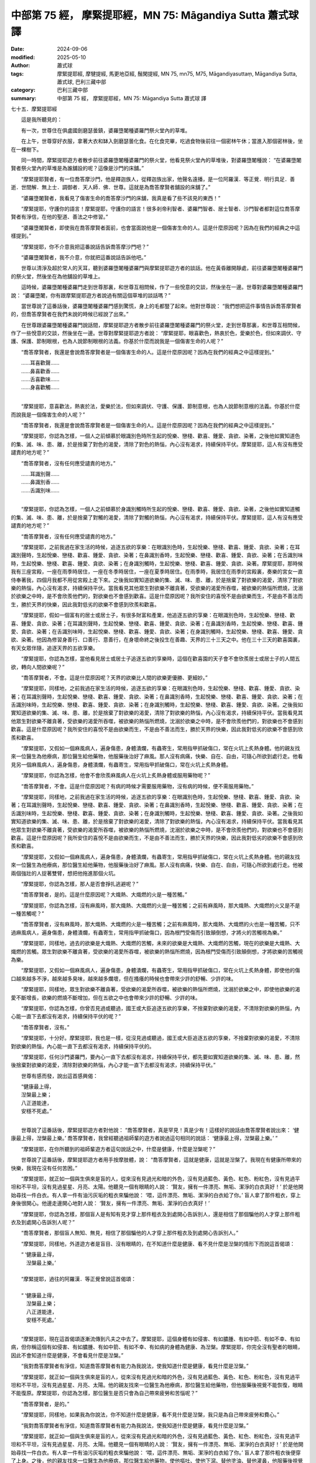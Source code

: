 中部第 75 經， 摩緊提耶經，MN 75: Māgandiya Sutta 蕭式球 譯
===============================================================

:date: 2024-09-06
:modified: 2025-05-10
:author: 蕭式球
:tags: 摩緊提耶經, 摩犍提經, 馬更地亞經, 鬚閑提經, MN 75, mn75, M75, Māgandiyasuttaṃ, Māgandiya Sutta, 蕭式球, 巴利三藏中部
:category: 巴利三藏中部
:summary: 中部第 75 經， 摩緊提耶經，MN 75: Māgandiya Sutta 蕭式球 譯



七十五．摩緊提耶經
　　
　　這是我所聽見的：

　　有一次，世尊住在俱盧國劍磨瑟曇鎮，婆羅墮闍種婆羅門祭火堂內的草堆。

　　在上午，世尊穿好衣服，拿著大衣和缽入劍磨瑟曇化食。在化食完畢，吃過食物後前往一個密林午休；當進入那個密林後，坐在一棵樹下。

　　同一時間，摩緊提耶遊方者散步前往婆羅墮闍種婆羅門的祭火堂，他看見祭火堂內的草堆後，對婆羅墮闍種說： “在婆羅墮闍賢者祭火堂內的草堆是為誰舖設的呢？這像是沙門的床舖。”

　　“摩緊提耶賢者，有一位喬答摩沙門，他是釋迦族人，從釋迦族出家，他聲名遠播，是一位阿羅漢．等正覺．明行具足．善逝．世間解．無上士．調御者．天人師．佛．世尊。這就是為喬答摩賢者舖設的床舖了。”

　　“婆羅墮闍賢者，我看見了傷害生命的喬答摩沙門的床舖，我真是看了些不該見的東西！”

　　“摩緊提耶，守護你的語言！摩緊提耶，守護你的語言！很多剎帝利智者、婆羅門智者、居士智者、沙門智者都對這位喬答摩賢者有淨信，在他的聖道、善法之中修習。”

　　“婆羅墮闍賢者，即使我在喬答摩賢者面前，也會當面說他是一個傷害生命的人。這是什麼原因呢？因為在我們的經典之中這樣提到。”

　　“摩緊提耶，你不介意我把這番說話告訴喬答摩沙門吧？”

　　“婆羅墮闍賢者，我不介意，你就把這番說話告訴他吧。”

　　世尊以清淨及超於常人的天耳，聽到婆羅墮闍種婆羅門與摩緊提耶遊方者的談話。他在黃昏離開靜處，前往婆羅墮闍種婆羅門的祭火堂，然後坐在為他舖設的草堆上。

　　這時候，婆羅墮闍種婆羅門走到世尊那裏，和世尊互相問候，作了一些悅意的交談，然後坐在一邊。世尊對婆羅墮闍種婆羅門說： “婆羅墮闍，你有跟摩緊提耶遊方者說過有關這個草堆的談話嗎？”

　　當世尊說了這番話後，婆羅墮闍種婆羅門感到驚慌，身上的毛都豎了起來。他對世尊說： “我們想把這件事情告訴喬答摩賢者的，但喬答摩賢者在我們未說的時候已經說了出來。”

　　在世尊跟婆羅墮闍種婆羅門說話間，摩緊提耶遊方者散步前往婆羅墮闍種婆羅門的祭火堂，走到世尊那裏，和世尊互相問候，作了一些悅意的交談，然後坐在一邊。世尊對摩緊提耶遊方者說： “摩緊提耶，眼喜歡色，熱衷於色，愛樂於色，但如來調伏、守護、保護、節制眼根，也為人說節制眼根的法義。你基於什麼而說我是一個傷害生命的人呢？”

　　“喬答摩賢者，我還是會說喬答摩賢者是一個傷害生命的人。這是什麼原因呢？因為在我們的經典之中這樣提到。”

| 　　……耳喜歡聲……
| 　　……鼻喜歡香……
| 　　……舌喜歡味……
| 　　……身喜歡觸……
| 

　　“摩緊提耶，意喜歡法，熱衷於法，愛樂於法，但如來調伏、守護、保護、節制意根，也為人說節制意根的法義。你基於什麼而說我是一個傷害生命的人呢？”

　　“喬答摩賢者，我還是會說喬答摩賢者是一個傷害生命的人。這是什麼原因呢？因為在我們的經典之中這樣提到。”

　　“摩緊提耶，你認為怎樣，一個人之前傾慕於眼識別色時所生起的悅樂、戀棧、歡喜、鍾愛、貪欲、染著，之後他如實知道色的集、滅、味、患、離，於是捨棄了對色的渴愛，清除了對色的熱惱，內心沒有渴求，持續保持平伏。摩緊提耶，這人有沒有應受譴責的地方呢？”

　　“喬答摩賢者，沒有任何應受譴責的地方。”

| 　　……耳識別聲……
| 　　……鼻識別香……
| 　　……舌識別味……
| 

　　“摩緊提耶，你認為怎樣，一個人之前傾慕於身識別觸時所生起的悅樂、戀棧、歡喜、鍾愛、貪欲、染著，之後他如實知道觸的集、滅、味、患、離，於是捨棄了對觸的渴愛，清除了對觸的熱惱，內心沒有渴求，持續保持平伏。摩緊提耶，這人有沒有應受譴責的地方呢？”

　　“喬答摩賢者，沒有任何應受譴責的地方。”

　　“摩緊提耶，之前我過在家生活的時候，追逐五欲的享樂：在眼識別色時，生起悅樂、戀棧、歡喜、鍾愛、貪欲、染著；在耳識別聲時，生起悅樂、戀棧、歡喜、鍾愛、貪欲、染著；在鼻識別香時，生起悅樂、戀棧、歡喜、鍾愛、貪欲、染著；在舌識別味時，生起悅樂、戀棧、歡喜、鍾愛、貪欲、染著；在身識別觸時，生起悅樂、戀棧、歡喜、鍾愛、貪欲、染著。摩緊提耶，那時候我有三座宮殿，一座在雨季時居住，一座在冬季時居住，一座在夏季時居住。在雨季時，我居住在雨季的宮殿裏，奏樂的宮女一直侍奉著我，四個月我都不用從宮殿上走下來。之後我如實知道欲樂的集、滅、味、患、離，於是捨棄了對欲樂的渴愛，清除了對欲樂的熱惱，內心沒有渴求，持續保持平伏。當我看見其他眾生對欲樂不離貪著，受欲樂的渴愛所吞噬，被欲樂的熱惱所燃燒，沈溺於欲樂之中時，是不會欣羨他們的，對欲樂也不會感到歡喜。這是什麼原因呢？我所安住的喜悅不是由欲樂而生，不是由不善法而生，勝於天界的快樂，因此我對低劣的欲樂不會感到欣羨和歡喜。

　　“摩緊提耶，假如一個富有的居士或居士子，有很多財富和產業，他追逐五欲的享樂：在眼識別色時，生起悅樂、戀棧、歡喜、鍾愛、貪欲、染著；在耳識別聲時，生起悅樂、戀棧、歡喜、鍾愛、貪欲、染著；在鼻識別香時，生起悅樂、戀棧、歡喜、鍾愛、貪欲、染著；在舌識別味時，生起悅樂、戀棧、歡喜、鍾愛、貪欲、染著；在身識別觸時，生起悅樂、戀棧、歡喜、鍾愛、貪欲、染著。他因為修習身善行、口善行、意善行，在身壞命終之後投生在善趣、天界的三十三天之中。他在三十三天的歡喜園裏，有天女眾伴隨，追逐天界的五欲享樂。

　　“摩緊提耶，你認為怎樣，當他看見居士或居士子追逐五欲的享樂時，這個在歡喜園的天子會不會欣羨居士或居士子的人間五欲，轉向人間欲樂呢？”

　　“喬答摩賢者，不會。這是什麼原因呢？天界的欲樂比人間的欲樂更優勝、更細妙。”

　　“摩緊提耶，同樣地，之前我過在家生活的時候，追逐五欲的享樂：在眼識別色時，生起悅樂、戀棧、歡喜、鍾愛、貪欲、染著；在耳識別聲時，生起悅樂、戀棧、歡喜、鍾愛、貪欲、染著；在鼻識別香時，生起悅樂、戀棧、歡喜、鍾愛、貪欲、染著；在舌識別味時，生起悅樂、戀棧、歡喜、鍾愛、貪欲、染著；在身識別觸時，生起悅樂、戀棧、歡喜、鍾愛、貪欲、染著。之後我如實知道欲樂的集、滅、味、患、離，於是捨棄了對欲樂的渴愛，清除了對欲樂的熱惱，內心沒有渴求，持續保持平伏。當我看見其他眾生對欲樂不離貪著，受欲樂的渴愛所吞噬，被欲樂的熱惱所燃燒，沈溺於欲樂之中時，是不會欣羨他們的，對欲樂也不會感到歡喜。這是什麼原因呢？我所安住的喜悅不是由欲樂而生，不是由不善法而生，勝於天界的快樂，因此我對低劣的欲樂不會感到欣羨和歡喜。

　　“摩緊提耶，又假如一個麻風病人，遍身傷患，身體潰爛，有蟲寄生，常用指甲抓破傷口，常在火坑上炙熱身體。他的親友找來一位醫生為他療病，那位醫生給他藥物，他服藥後治好了麻風。那人沒有病痛，快樂、自在、自由，可隨心所欲到處行走。他看見另一個麻風病人，遍身傷患，身體潰爛，有蟲寄生，常用指甲抓破傷口，常在火坑上炙熱身體。

　　“摩緊提耶，你認為怎樣，他會不會欣羨麻風病人在火坑上炙熱身體或服用藥物呢？”

　　“喬答摩賢者，不會。這是什麼原因呢？有病的時候才需要服用藥物，沒有病的時候，便不需服用藥物。”

　　“摩緊提耶，同樣地，之前我過在家生活的時候，追逐五欲的享樂：在眼識別色時，生起悅樂、戀棧、歡喜、鍾愛、貪欲、染著；在耳識別聲時，生起悅樂、戀棧、歡喜、鍾愛、貪欲、染著；在鼻識別香時，生起悅樂、戀棧、歡喜、鍾愛、貪欲、染著；在舌識別味時，生起悅樂、戀棧、歡喜、鍾愛、貪欲、染著；在身識別觸時，生起悅樂、戀棧、歡喜、鍾愛、貪欲、染著。之後我如實知道欲樂的集、滅、味、患、離，於是捨棄了對欲樂的渴愛，清除了對欲樂的熱惱，內心沒有渴求，持續保持平伏。當我看見其他眾生對欲樂不離貪著，受欲樂的渴愛所吞噬，被欲樂的熱惱所燃燒，沈溺於欲樂之中時，是不會欣羨他們的，對欲樂也不會感到歡喜。這是什麼原因呢？我所安住的喜悅不是由欲樂而生，不是由不善法而生，勝於天界的快樂，因此我對低劣的欲樂不會感到欣羨和歡喜。

　　“摩緊提耶，又假如一個麻風病人，遍身傷患，身體潰爛，有蟲寄生，常用指甲抓破傷口，常在火坑上炙熱身體。他的親友找來一位醫生為他療病，那位醫生給他藥物，他服藥後治好了麻風。那人沒有病痛，快樂、自在、自由，可隨心所欲到處行走。他被兩個強壯的人捉著雙臂，想把他拖進那個火坑。

　　“摩緊提耶，你認為怎樣，那人是否會掙扎逃避呢？”

　　“喬答摩賢者，是的。這是什麼原因呢？大熾熱、大熾燃的火是一種苦觸。”

　　“摩緊提耶，你認為怎樣，沒有麻風時，那大熾熱、大熾燃的火是一種苦觸；之前有麻風時，那大熾熱、大熾燃的火又是不是一種苦觸呢？”

　　“喬答摩賢者，沒有麻風時，那大熾熱、大熾燃的火是一種苦觸；之前有麻風時，那大熾熱、大熾燃的火也是一種苦觸，只不過麻風病人，遍身傷患，身體潰爛，有蟲寄生，常用指甲抓破傷口，因為根門受傷而引致顛倒想，才將火的苦觸視為樂。”

　　“摩緊提耶，同樣地，過去的欲樂是大熾熱、大熾燃的苦觸，未來的欲樂是大熾熱、大熾燃的苦觸，現在的欲樂是大熾熱、大熾燃的苦觸。眾生對欲樂不離貪著，受欲樂的渴愛所吞噬，被欲樂的熱惱所燃燒，因為根門受傷而引致顛倒想，才將欲樂的苦觸視為樂。

　　“摩緊提耶，又假如一個麻風病人，遍身傷患，身體潰爛，有蟲寄生，常用指甲抓破傷口，常在火坑上炙熱身體，即使他的傷口越來越多不淨，越來越多臭味，越來越多爛壞，但在搔癢的時候也會帶來少許的舒暢、少許的味。

　　“摩緊提耶，同樣地，眾生對欲樂不離貪著，受欲樂的渴愛所吞噬，被欲樂的熱惱所燃燒，沈溺於欲樂之中，即使他欲樂的渴愛不斷增長，欲樂的燃燒不斷增加，但在五欲之中也會帶來少許的舒暢、少許的味。

　　“摩緊提耶，你認為怎樣，你曾否見過或聽過，國王或大臣追逐五欲的享樂，不捨棄對欲樂的渴愛，不清除對欲樂的熱惱，內心能一直下去都沒有渴求，持續保持平伏的呢？”

　　“喬答摩賢者，沒有。”

　　“摩緊提耶，十分好。摩緊提耶，我也是一樣，從沒見過或聽過，國王或大臣追逐五欲的享樂，不捨棄對欲樂的渴愛，不清除對欲樂的熱惱，內心能一直下去都沒有渴求，持續保持平伏的。

　　“摩緊提耶，任何沙門婆羅門，要內心一直下去都沒有渴求，持續保持平伏，都先要如實知道欲樂的集、滅、味、患、離，然後捨棄對欲樂的渴愛，清除對欲樂的熱惱，內心才能一直下去都沒有渴求，持續保持平伏。”

　　世尊有感而發，說出這首感興偈：

| 　　“健康最上得，
|      湼槃最上樂；
|      八正道能達，
|      安穩不死處。”
| 

　　世尊說了這番話後，摩緊提耶遊方者對他說： “喬答摩賢者，真是罕見！真是少有！這樣好的說話由喬答摩賢者說出來： ‘健康最上得，湼槃最上樂。’ 喬答摩賢者，我曾經聽過祖師輩的遊方者說過這句相同的說話： ‘健康最上得，湼槃最上樂。’ ”

　　“摩緊提耶，在你所聽到的祖師輩遊方者這句說話之中，什麼是健康，什麼是湼槃呢？”

　　世尊說了這番話後，摩緊提耶遊方者用手按摩肢體，說： “喬答摩賢者，這就是健康，這就是湼槃了。我現在有健康所帶來的快樂，我現在沒有任何苦困。”

　　“摩緊提耶，就正如一個與生俱來是盲的人，從來沒有見過光和暗的外色，沒有見過藍色、黃色、紅色、粉紅色，沒有見過平坦和不平坦，沒有見過星星、月亮、太陽。他聽見一個有眼睛的人說： ‘賢友，擁有一件漂亮、無垢、潔淨的白衣真好！’ 於是他開始尋找一件白衣。有人拿一件有油污灰垢的粗衣來騙他說： ‘喂，這件漂亮、無垢、潔淨的白衣給了你。’ 盲人拿了那件粗衣，穿上身後很開心。他邊走邊開心地對人說： ‘賢友，擁有一件漂亮、無垢、潔淨的白衣真好！’

　　“摩緊提耶，你認為怎樣，那個盲人是有知有見才穿上那件粗衣及到處開心告訴別人，還是相信了那個騙他的人才穿上那件粗衣及到處開心告訴別人呢？”

　　“喬答摩賢者，那個盲人無知、無見，相信了那個騙他的人才穿上那件粗衣及到處開心告訴別人。”

　　“摩緊提耶，同樣地，外道遊方者是盲目、沒有眼睛的，在不知道什麼是健康、看不見什麼是湼槃的情形下而說這首偈頌：

| 　　“ ‘健康最上得，
| 　　　湼槃最上樂。’
| 
| 　　“摩緊提耶，過往的阿羅漢．等正覺曾說這首偈頌：
| 
| 　　“ ‘健康最上得，
| 　　　湼槃最上樂；
| 　　　八正道能達，
| 　　　安穩不死處。’
| 

　　“摩緊提耶，現在這首偈頌逐漸流傳到凡夫之中去了。摩緊提耶，這個身體有如侵害、有如膿腫、有如中箭、有如不幸、有如病，但你稱這個有如侵害、有如膿腫、有如中箭、有如不幸、有如病的身體為健康、為湼槃。摩緊提耶，你完全沒有聖者的眼睛，因此不會知道什麼是健康，不會看見什麼是湼槃。”

　　“我對喬答摩賢者有淨信，知道喬答摩賢者有能力為我說法，使我知道什麼是健康，看見什麼是湼槃。”

　　“摩緊提耶，就正如一個與生俱來是盲的人，從來沒有見過光和暗的外色，沒有見過藍色、黃色、紅色、粉紅色，沒有見過平坦和不平坦，沒有見過星星、月亮、太陽。他的親友找來一位醫生為他療病，那位醫生給他藥物，但他服藥後視覺不能恢復，眼睛不能復原。摩緊提耶，你認為怎樣，那位醫生是否只會為自己帶來疲勞和苦惱呢？”

　　“喬答摩賢者，是的。”

　　“摩緊提耶，同樣地，如果我為你說法，你不知道什麼是健康，看不見什麼是湼槃，我只是為自己帶來疲勞和費心。”

　　“我對喬答摩賢者有淨信，知道喬答摩賢者有能力為我說法，使我知道什麼是健康，看見什麼是湼槃。”

　　“摩緊提耶，就正如一個與生俱來是盲的人，從來沒有見過光和暗的外色，沒有見過藍色、黃色、紅色、粉紅色，沒有見過平坦和不平坦，沒有見過星星、月亮、太陽。他聽見一個有眼睛的人說： ‘賢友，擁有一件漂亮、無垢、潔淨的白衣真好！’ 於是他開始尋找一件白衣。有人拿一件有油污灰垢的粗衣來騙他說： ‘喂，這件漂亮、無垢、潔淨的白衣給了你。’ 盲人拿了那件粗衣後便穿了上身。之後，他的親友找來一位醫生為他療病，那位醫生給他藥物，使他嘔吐、使他下瀉、替他塗油、替他灌鼻，他服藥後視覺得到恢復，眼睛得到復原。他生出了眼睛，因而捨棄對那件有油污灰垢的粗衣的貪著，更視那個騙他的人為損友、敵人，甚至氣憤得想取去那人的性命，心想： ‘我長期受那人瞞騙、欺騙、矇騙，那人竟然給我這件有油污灰垢的粗衣說是一件漂亮、無垢、潔淨的白衣！’

　　“摩緊提耶，同樣地，如果我為你說法，你將會知道什麼是健康，將會看見什麼是湼槃。你將會生出眼睛，因而捨棄對五取蘊的貪著。你將會這樣想： ‘我長期受內心瞞騙、欺騙、矇騙，使我不斷取著色、不斷取著受、不斷取著想、不斷取著行、不斷取著識。我以取為條件而有有，以有為條件而有生，以生為條件而有老死，及有憂、悲、苦、惱、哀的產生。這就是一個大苦蘊的集起。’ ”

　　“我對喬答摩賢者有淨信，知道喬答摩賢者有能力為我說法，使我在座上恢復視力。”

　　“摩緊提耶，既然這樣，你要習近善人；習近善人，你便能夠聆聽正法；聆聽正法，你便能夠依法而行；依法而行，你便能夠親身知道、親身看見： ‘我這五蘊有如侵害，有如膿腫，有如中箭；我要把這有如侵害、有如膿腫、有如中箭的五蘊滅盡，沒有剩餘。我取的息滅帶來有的息滅，有的息滅帶來生的息滅，生的息滅帶來老死的息滅，及帶來憂、悲、苦、惱、哀的息滅。這就是一個大苦蘊的息滅。’ ”

　　世尊說了這番話後，摩緊提耶遊方者對世尊說： “喬答摩賢者，妙極了！喬答摩賢者，妙極了！喬答摩賢者能以各種不同的方式來演說法義，就像把倒轉了的東西反正過來；像為受覆蓋的東西揭開遮掩；像為迷路者指示正道；像在黑暗中拿著油燈的人，使其他有眼睛的人可以看見東西。我皈依喬答摩賢者、皈依法、皈依比丘僧。願我能在喬答摩賢者的座下出家，願我能受具足戒。”

　　“摩緊提耶，以前曾是外道的人，想在這裏的法和律之中出家和受具足戒，是需要接受四個月觀察期的；過了四個月，比丘滿意的話，便接受他出家，授與他具足戒，讓他成為一位比丘。然而，每個人都不同，有些人是可以豁免的。”

　　“大德，如果外道需要接受四個月觀察期的話，我可以接受四年觀察期，過了四年，比丘滿意的話，便接受我出家，授與我具足戒，讓我成為一位比丘。”

　　摩緊提耶得到世尊允許，即時在世尊座下出家，受具足戒。受具足戒不久，摩緊提耶尊者獨處、遠離、不放逸、勤奮、專心一意，不久便親身以無比智來體證這義理，然後安住在證悟之中。在家庭生活的人，出家過沒有家庭的生活，就是為了在現生之中完滿梵行，達成這個無上的目標。他自己知道：生已經盡除，梵行已經達成，應要做的已經做完，沒有下一生。摩緊提耶尊者成為另一位阿羅漢。

摩緊提耶經完

------

取材自： `巴利文佛典翻譯 <https://www.chilin.org/news/news-detail.php?id=202&type=2>`__ 《中部》 `第51-第100經 <https://www.chilin.org/upload/culture/doc/1666608320.pdf>`_ (PDF) （香港，「志蓮淨苑」-文化）

原先連結： http://www.chilin.edu.hk/edu/report_section_detail.asp?section_id=60&id=256

出現錯誤訊息：

| Microsoft OLE DB Provider for ODBC Drivers error '80004005'
| [Microsoft][ODBC Microsoft Access Driver]General error Unable to open registry key 'Temporary (volatile) Jet DSN for process 0x6a8 Thread 0x568 DBC 0x2064fcc Jet'.
| 
| /edu/include/i_database.asp, line 20
| 

------

- `蕭式球 譯 經藏 中部 Majjhimanikāya <{filename}majjhima-nikaaya-tr-by-siu-sk%zh.rst>`__

- `巴利大藏經 經藏 中部 Majjhimanikāya <{filename}majjhima-nikaaya%zh.rst>`__

- `經文選讀 <{filename}/articles/canon-selected/canon-selected%zh.rst>`__ 

- `Tipiṭaka 南傳大藏經; 巴利大藏經 <{filename}/articles/tipitaka/tipitaka%zh.rst>`__


..
  2025-05-10; created on 2024-09-06
